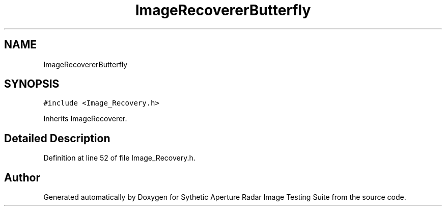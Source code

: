 .TH "ImageRecovererButterfly" 3 "Mon May 1 2017" "Version .001" "Sythetic Aperture Radar Image Testing Suite" \" -*- nroff -*-
.ad l
.nh
.SH NAME
ImageRecovererButterfly
.SH SYNOPSIS
.br
.PP
.PP
\fC#include <Image_Recovery\&.h>\fP
.PP
Inherits ImageRecoverer\&.
.SH "Detailed Description"
.PP 
Definition at line 52 of file Image_Recovery\&.h\&.

.SH "Author"
.PP 
Generated automatically by Doxygen for Sythetic Aperture Radar Image Testing Suite from the source code\&.
